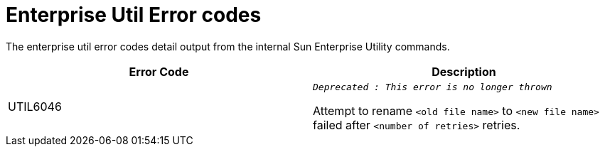 [[enterprise-util-error-codes]]
= Enterprise Util Error codes

The enterprise util error codes detail output from the internal Sun Enterprise
Utility commands.

|===
|Error Code | Description

|UTIL6046
|`_Deprecated : This error is no longer thrown_`

Attempt to rename `<old file name>` to `<new file name>` failed after
`<number of retries>` retries.

|===
